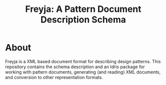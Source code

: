 #+TITLE: Freyja: A Pattern Document Description Schema

* About 

Freyja is a XML based document format for describing design
patterns.  This repository contains the schema description and an
Idris package for working with pattern documents, generating (and
reading) XML documents, and conversion to other representation
formats. 
